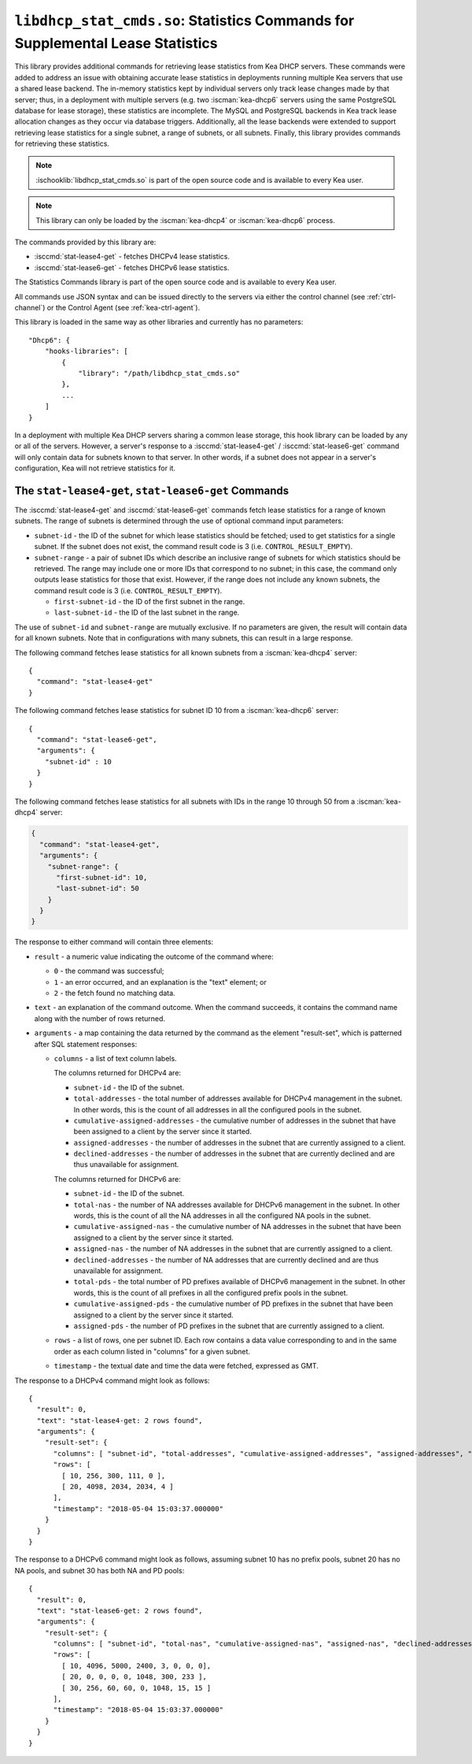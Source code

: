 .. ischooklib:: libdhcp_stat_cmds.so
.. _hooks-stat-cmds:

``libdhcp_stat_cmds.so``: Statistics Commands for Supplemental Lease Statistics
===============================================================================

This library provides additional commands for retrieving lease
statistics from Kea DHCP servers. These commands were added to address
an issue with obtaining accurate lease statistics in deployments running
multiple Kea servers that use a shared lease backend. The in-memory
statistics kept by individual servers only track lease changes made by
that server; thus, in a deployment with multiple servers (e.g. two
:iscman:`kea-dhcp6` servers using the same PostgreSQL database for lease storage),
these statistics are incomplete. The MySQL and PostgreSQL backends in
Kea track lease allocation changes as they occur via database triggers.
Additionally, all the lease backends were extended to support
retrieving lease statistics for a single subnet, a range
of subnets, or all subnets. Finally, this library provides commands
for retrieving these statistics.

.. note::

    :ischooklib:`libdhcp_stat_cmds.so` is part of the open source code and is
    available to every Kea user.

.. note::

   This library can only be loaded by the :iscman:`kea-dhcp4` or
   :iscman:`kea-dhcp6` process.

The commands provided by this library are:

-  :isccmd:`stat-lease4-get` - fetches DHCPv4 lease statistics.

-  :isccmd:`stat-lease6-get` - fetches DHCPv6 lease statistics.

The Statistics Commands library is part of the open source code and is
available to every Kea user.

All commands use JSON syntax and can be issued directly to the servers
via either the control channel (see :ref:`ctrl-channel`) or the
Control Agent (see :ref:`kea-ctrl-agent`).

This library is loaded in the same way as other libraries and currently has no
parameters:

::

   "Dhcp6": {
       "hooks-libraries": [
           {
               "library": "/path/libdhcp_stat_cmds.so"
           },
           ...
       ]
   }

In a deployment with multiple Kea DHCP servers sharing a common lease
storage, this hook library can be loaded by any or all of the servers. However,
a server's response to a :isccmd:`stat-lease4-get` / :isccmd:`stat-lease6-get`
command will only contain data for subnets known to
that server. In other words, if a subnet does not appear in a server's
configuration, Kea will not retrieve statistics for it.

.. isccmd:: stat-lease4-get
.. _command-stat-lease4-get:

.. isccmd:: stat-lease6-get
.. _command-stat-lease6-get:

The ``stat-lease4-get``, ``stat-lease6-get`` Commands
~~~~~~~~~~~~~~~~~~~~~~~~~~~~~~~~~~~~~~~~~~~~~~~~~~~~~

The :isccmd:`stat-lease4-get` and
:isccmd:`stat-lease6-get` commands fetch lease
statistics for a range of known subnets. The range of subnets is
determined through the use of optional command input parameters:

-  ``subnet-id`` - the ID of the subnet for which lease statistics
   should be fetched; used to get statistics for a single subnet. If
   the subnet does not exist, the command result code is 3 (i.e.
   ``CONTROL_RESULT_EMPTY``).

-  ``subnet-range`` - a pair of subnet IDs which describe an inclusive
   range of subnets for which statistics should be retrieved. The range
   may include one or more IDs that correspond to no subnet; in this
   case, the command only outputs lease statistics for those that
   exist. However, if the range does not include any known subnets, the
   command result code is 3 (i.e. ``CONTROL_RESULT_EMPTY``).

   -  ``first-subnet-id`` - the ID of the first subnet in the range.

   -  ``last-subnet-id`` - the ID of the last subnet in the range.

The use of ``subnet-id`` and ``subnet-range`` are mutually exclusive. If no
parameters are given, the result will contain data for all known
subnets. Note that in configurations with many subnets, this
can result in a large response.

The following command fetches lease statistics for all known subnets
from a :iscman:`kea-dhcp4` server:

::

   {
     "command": "stat-lease4-get"
   }

The following command fetches lease statistics for subnet ID 10 from a
:iscman:`kea-dhcp6` server:

::

   {
     "command": "stat-lease6-get",
     "arguments": {
       "subnet-id" : 10
     }
   }

The following command fetches lease statistics for all subnets with IDs
in the range 10 through 50 from a :iscman:`kea-dhcp4` server:

.. code-block:: json

   {
     "command": "stat-lease4-get",
     "arguments": {
       "subnet-range": {
         "first-subnet-id": 10,
         "last-subnet-id": 50
       }
     }
   }

The response to either command will contain three elements:

-  ``result`` - a numeric value indicating the outcome of the command
   where:

   -  ``0`` - the command was successful;

   -  ``1`` - an error occurred, and an explanation is the "text"
      element; or

   -  ``2`` - the fetch found no matching data.

-  ``text`` - an explanation of the command outcome. When the command
   succeeds, it contains the command name along with the number of
   rows returned.

-  ``arguments`` - a map containing the data returned by the command as
   the element "result-set", which is patterned after SQL statement
   responses:

   -  ``columns`` - a list of text column labels.

      The columns returned for DHCPv4 are:

      -  ``subnet-id`` - the ID of the subnet.

      -  ``total-addresses`` - the total number of addresses available for
         DHCPv4 management in the subnet. In other words, this is the
         count of all addresses in all the configured pools in the subnet.

      -  ``cumulative-assigned-addresses`` - the cumulative number of addresses
         in the subnet that have been assigned to a client by the server
         since it started.

      -  ``assigned-addresses`` - the number of addresses in the subnet that
         are currently assigned to a client.

      -  ``declined-addresses`` - the number of addresses in the subnet that
         are currently declined and are thus unavailable for assignment.

      The columns returned for DHCPv6 are:

      -  ``subnet-id`` - the ID of the subnet.

      -  ``total-nas`` - the number of NA addresses available for DHCPv6
         management in the subnet. In other words, this is the count of
         all the NA addresses in all the configured NA pools in the
         subnet.

      -  ``cumulative-assigned-nas`` - the cumulative number of NA addresses
         in the subnet that have been assigned to a client by the server
         since it started.

      -  ``assigned-nas`` - the number of NA addresses in the subnet that
         are currently assigned to a client.

      -  ``declined-addresses`` - the number of NA addresses that are currently
         declined and are thus unavailable for assignment.

      -  ``total-pds`` - the total number of PD prefixes available of DHCPv6
         management in the subnet. In other words, this is the count of
         all prefixes in all the configured prefix pools in the subnet.

      -  ``cumulative-assigned-pds`` - the cumulative number of PD prefixes
         in the subnet that have been assigned to a client by the server
         since it started.

      -  ``assigned-pds`` - the number of PD prefixes in the subnet that are
         currently assigned to a client.

   -  ``rows`` - a list of rows, one per subnet ID. Each row contains a
      data value corresponding to and in the same order as each column
      listed in "columns" for a given subnet.

   -  ``timestamp`` - the textual date and time the data were fetched,
      expressed as GMT.

The response to a DHCPv4 command might look as follows:

::

     {
       "result": 0,
       "text": "stat-lease4-get: 2 rows found",
       "arguments": {
         "result-set": {
           "columns": [ "subnet-id", "total-addresses", "cumulative-assigned-addresses", "assigned-addresses", "declined-addresses" ],
           "rows": [
             [ 10, 256, 300, 111, 0 ],
             [ 20, 4098, 2034, 2034, 4 ]
           ],
           "timestamp": "2018-05-04 15:03:37.000000"
         }
       }
     }

The response to a DHCPv6 command might look as follows, assuming subnet 10 has no
prefix pools, subnet 20 has no NA pools, and subnet 30 has both NA and
PD pools:

::

     {
       "result": 0,
       "text": "stat-lease6-get: 2 rows found",
       "arguments": {
         "result-set": {
           "columns": [ "subnet-id", "total-nas", "cumulative-assigned-nas", "assigned-nas", "declined-addresses", "total-pds", "cumulative-assigned-pds", "assigned-pds" ],
           "rows": [
             [ 10, 4096, 5000, 2400, 3, 0, 0, 0],
             [ 20, 0, 0, 0, 0, 1048, 300, 233 ],
             [ 30, 256, 60, 60, 0, 1048, 15, 15 ]
           ],
           "timestamp": "2018-05-04 15:03:37.000000"
         }
       }
     }
